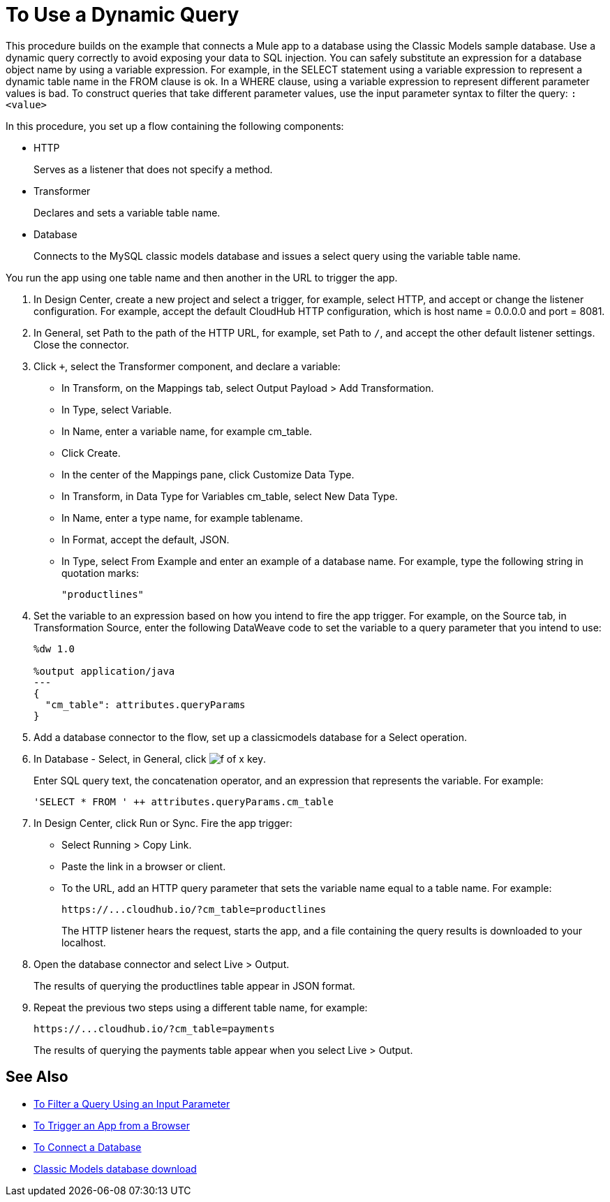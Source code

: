 = To Use a Dynamic Query

This procedure builds on the example that connects a Mule app to a database using the Classic Models sample database. Use a dynamic query correctly to avoid exposing your data to SQL injection. You can safely substitute an expression for a database object name by using a variable expression. For example, in the SELECT statement using a variable expression to represent a dynamic table name in the FROM clause is ok. In a WHERE clause, using a variable expression to represent different parameter values is bad. To construct queries that take different parameter values, use the input parameter syntax to filter the query: `:<value>`

In this procedure, you set up a flow containing the following components:

* HTTP
+
Serves as a listener that does not specify a method.
+
* Transformer 
+
Declares and sets a variable table name.
+
* Database
+
Connects to the MySQL classic models database and issues a select query using the variable table name. 

You run the app using one table name and then another in the URL to trigger the app.

. In Design Center, create a new project and select a trigger, for example, select HTTP, and accept or change the listener configuration. For example, accept the default CloudHub HTTP configuration, which is host name = 0.0.0.0 and port = 8081.
. In General, set Path to the path of the HTTP URL, for example, set Path to `/`, and accept the other default listener settings. Close the connector.
. Click `+`, select the Transformer component, and declare a variable:
+
* In Transform, on the Mappings tab, select Output Payload > Add Transformation.
+
* In Type, select Variable.
+
* In Name, enter a variable name, for example cm_table.
+
* Click Create.
+
* In the center of the Mappings pane, click Customize Data Type.
+
* In Transform, in Data Type for Variables cm_table, select New Data Type.
+
* In Name, enter a type name, for example tablename.
+
* In Format, accept the default, JSON.
+
* In Type, select From Example and enter an example of a database name. For example, type the following string in quotation marks:
+
`"productlines"`
+
. Set the variable to an expression based on how you intend to fire the app trigger. For example, on the Source tab, in Transformation Source, enter the following DataWeave code to set the variable to a query parameter that you intend to use:
+
----
%dw 1.0

%output application/java  
---
{
  "cm_table": attributes.queryParams
}
----
+
. Add a database connector to the flow, set up a classicmodels database for a Select operation.
. In Database - Select, in General, click image:function-key.png[f of x key]. 
+
Enter SQL query text, the concatenation operator, and an expression that represents the variable. For example:
+
`'SELECT * FROM ' ++ attributes.queryParams.cm_table`
+
. In Design Center, click Run or Sync. Fire the app trigger:
+
* Select Running > Copy Link.
+
* Paste the link in a browser or client.
+
* To the URL, add an HTTP query parameter that sets the variable name equal to a table name. For example:
+
`+https://...cloudhub.io/?cm_table=productlines+`
+
The HTTP listener hears the request, starts the app, and a file containing the query results is downloaded to your localhost. 
+
. Open the database connector and select Live > Output.
+
The results of querying the productlines table appear in JSON format.
+
. Repeat the previous two steps using a different table name, for example:
+
`+https://...cloudhub.io/?cm_table=payments+`
+
The results of querying the payments table appear when you select Live > Output.

== See Also

* link:/connectors/db-to-filter-query-task[To Filter a Query Using an Input Parameter]
* link:/connectors/http-to-trigger-app-from-browser[To Trigger an App from a Browser]
* link:/connectors/db-to-connect-database[To Connect a Database]
* link:http://www.mysqltutorial.org/download/2[Classic Models database download]
